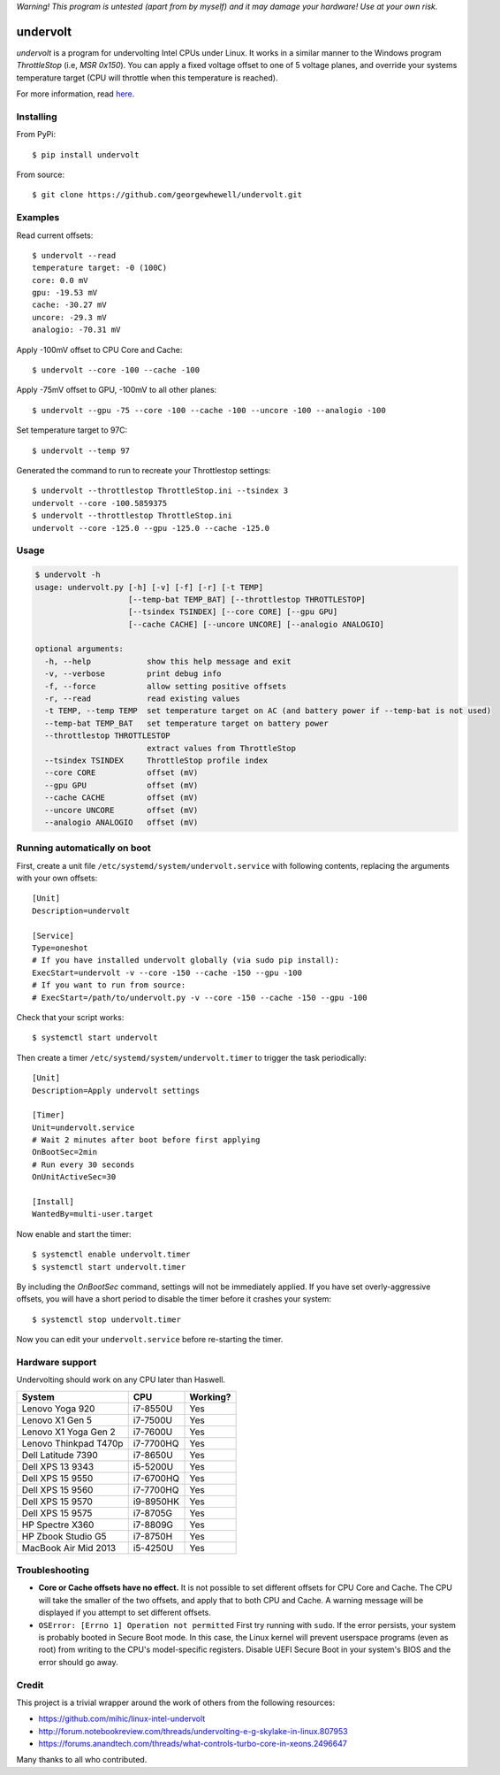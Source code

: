 *Warning! This program is untested (apart from by myself) and it may damage your hardware! Use at your own risk.*

==================
undervolt |travis|
==================

.. |travis| image:: https://travis-ci.org/georgewhewell/undervolt.svg
    :target: https://travis-ci.org/georgewhewell/undervolt
    :alt: Build Status

*undervolt* is a program for undervolting Intel CPUs under Linux. It works in
a similar manner to the Windows program *ThrottleStop* (i.e, `MSR 0x150`). You
can apply a fixed voltage offset to one of 5 voltage planes, and override your
systems temperature target (CPU will throttle when this temperature is reached).

For more information, read
`here <https://github.com/mihic/linux-intel-undervolt>`_.

Installing
----------

From PyPi::

    $ pip install undervolt

From source::

    $ git clone https://github.com/georgewhewell/undervolt.git

Examples
--------

Read current offsets::

    $ undervolt --read
    temperature target: -0 (100C)
    core: 0.0 mV
    gpu: -19.53 mV
    cache: -30.27 mV
    uncore: -29.3 mV
    analogio: -70.31 mV

Apply -100mV offset to CPU Core and Cache::

    $ undervolt --core -100 --cache -100

Apply -75mV offset to GPU, -100mV to all other planes::

    $ undervolt --gpu -75 --core -100 --cache -100 --uncore -100 --analogio -100

Set temperature target to 97C::

    $ undervolt --temp 97

Generated the command to run to recreate your Throttlestop settings::

    $ undervolt --throttlestop ThrottleStop.ini --tsindex 3
    undervolt --core -100.5859375
    $ undervolt --throttlestop ThrottleStop.ini
    undervolt --core -125.0 --gpu -125.0 --cache -125.0

Usage
-----

.. code-block::

    $ undervolt -h
    usage: undervolt.py [-h] [-v] [-f] [-r] [-t TEMP]
                        [--temp-bat TEMP_BAT] [--throttlestop THROTTLESTOP]
                        [--tsindex TSINDEX] [--core CORE] [--gpu GPU]
                        [--cache CACHE] [--uncore UNCORE] [--analogio ANALOGIO]

    optional arguments:
      -h, --help            show this help message and exit
      -v, --verbose         print debug info
      -f, --force           allow setting positive offsets
      -r, --read            read existing values
      -t TEMP, --temp TEMP  set temperature target on AC (and battery power if --temp-bat is not used)
      --temp-bat TEMP_BAT   set temperature target on battery power
      --throttlestop THROTTLESTOP
                            extract values from ThrottleStop
      --tsindex TSINDEX     ThrottleStop profile index
      --core CORE           offset (mV)
      --gpu GPU             offset (mV)
      --cache CACHE         offset (mV)
      --uncore UNCORE       offset (mV)
      --analogio ANALOGIO   offset (mV)

Running automatically on boot
-----------------------------

First, create a unit file ``/etc/systemd/system/undervolt.service`` with
following contents, replacing the arguments with your own offsets::

  [Unit]
  Description=undervolt

  [Service]
  Type=oneshot
  # If you have installed undervolt globally (via sudo pip install):
  ExecStart=undervolt -v --core -150 --cache -150 --gpu -100
  # If you want to run from source:
  # ExecStart=/path/to/undervolt.py -v --core -150 --cache -150 --gpu -100

Check that your script works::

  $ systemctl start undervolt

Then create a timer ``/etc/systemd/system/undervolt.timer`` to trigger the task periodically: ::

  [Unit]
  Description=Apply undervolt settings

  [Timer]
  Unit=undervolt.service
  # Wait 2 minutes after boot before first applying
  OnBootSec=2min
  # Run every 30 seconds
  OnUnitActiveSec=30

  [Install]
  WantedBy=multi-user.target

Now enable and start the timer::

  $ systemctl enable undervolt.timer
  $ systemctl start undervolt.timer

By including the *OnBootSec* command, settings will not be immediately applied.
If you have set overly-aggressive offsets, you will have a short period to
disable the timer before it crashes your system::

  $ systemctl stop undervolt.timer

Now you can edit your ``undervolt.service`` before re-starting the timer.

Hardware support
----------------

Undervolting should work on any CPU later than Haswell.

===================== ========= ==========
      System             CPU     Working? 
===================== ========= ==========
Lenovo Yoga 920       i7-8550U  Yes
Lenovo X1 Gen 5       i7-7500U  Yes
Lenovo X1 Yoga Gen 2  i7-7600U  Yes
Lenovo Thinkpad T470p i7-7700HQ Yes
Dell Latitude 7390    i7-8650U  Yes
Dell XPS 13 9343      i5-5200U  Yes
Dell XPS 15 9550      i7-6700HQ Yes
Dell XPS 15 9560      i7-7700HQ Yes
Dell XPS 15 9570      i9-8950HK Yes
Dell XPS 15 9575      i7-8705G  Yes
HP Spectre X360       i7-8809G  Yes
HP Zbook Studio G5    i7-8750H  Yes
MacBook Air Mid 2013  i5-4250U  Yes
===================== ========= ==========

Troubleshooting
---------------

- **Core or Cache offsets have no effect.**
  It is not possible to set different offsets for CPU Core and Cache. The CPU
  will take the smaller of the two offsets, and apply that to both CPU and
  Cache. A warning message will be displayed if you attempt to set different
  offsets.

- ``OSError: [Errno 1] Operation not permitted``
  First try running with ``sudo``. If the error persists, your system is
  probably booted in Secure Boot mode. In this case, the Linux kernel will
  prevent userspace programs (even as root) from writing to the CPU's
  model-specific registers. Disable UEFI Secure Boot in your system's BIOS
  and the error should go away.

Credit
------
This project is a trivial wrapper around the work of others from the following resources:

- https://github.com/mihic/linux-intel-undervolt
- http://forum.notebookreview.com/threads/undervolting-e-g-skylake-in-linux.807953
- https://forums.anandtech.com/threads/what-controls-turbo-core-in-xeons.2496647

Many thanks to all who contributed.

